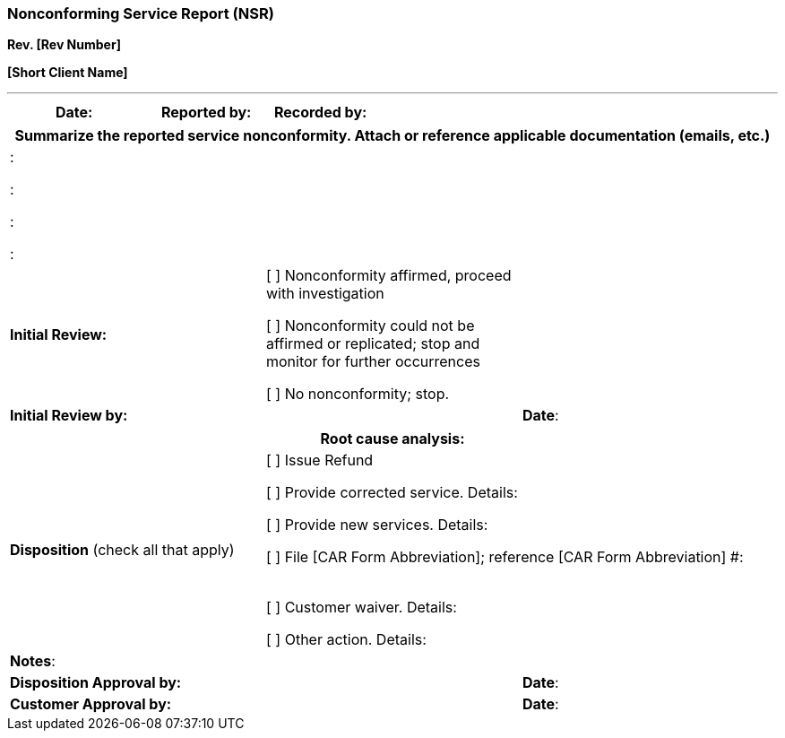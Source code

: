 === Nonconforming Service Report (NSR) +
*Rev. [Rev Number]* +

*[Short Client Name]*

---

[cols=",,",options="header",]
|===
|*Date:* |*Reported by:* |*Recorded by:*     
|===

[cols=",,",options="header",]
|===
3+|*Summarize the reported service nonconformity.* Attach or reference
applicable documentation (emails, etc.)
3+|:

:

:

:

|*Initial Review:* a|
[ ] Nonconformity affirmed, proceed with investigation

[ ] Nonconformity could not be affirmed or replicated; stop and monitor for further occurrences

[ ] No nonconformity; stop.

|

2+|*Initial Review by:* |*Date*:      
|===

[cols=",,",options="header",]
|===
3+|*Root cause analysis:*

|*Disposition* (check all that apply)

2+a|
[ ] Issue Refund

[ ] Provide corrected service. Details:      

[ ] Provide new services. Details:      

[ ] File [CAR Form Abbreviation]; reference [CAR Form Abbreviation] #:      

[ ] Customer waiver. Details:      

[ ] Other action. Details:      
3+|*Notes*:
2+|*Disposition Approval by:* |*Date*:      
2+|*Customer Approval by:*    |*Date*:      
|===
